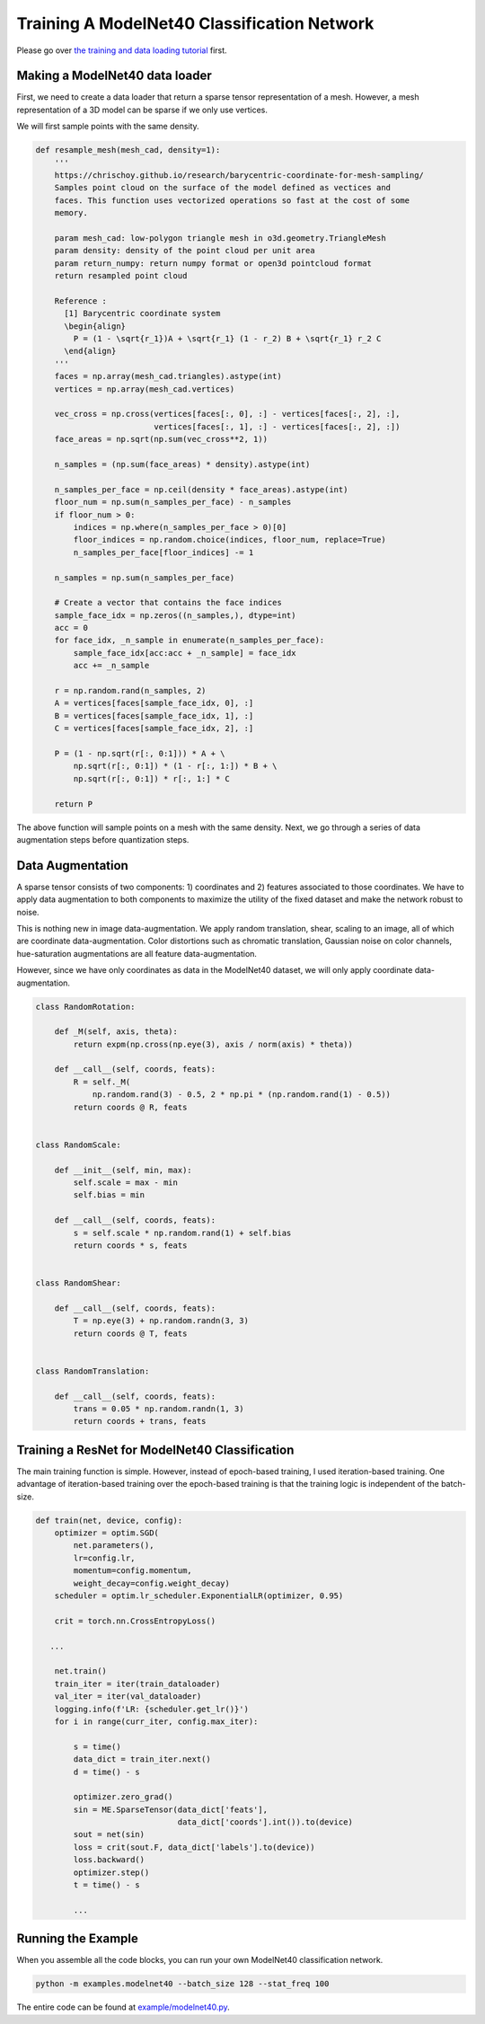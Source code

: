 Training A ModelNet40 Classification Network
============================================

Please go over `the training and data loading tutorial
<https://stanfordvl.github.io/MinkowskiEngine/demo/training.html>`_ first.


Making a ModelNet40 data loader
-------------------------------

First, we need to create a data loader that return a sparse tensor
representation of a mesh. However, a mesh representation of a 3D model can be sparse if we only use vertices.

We will first sample points with the same density.

.. code-block:: python

   def resample_mesh(mesh_cad, density=1):
       '''
       https://chrischoy.github.io/research/barycentric-coordinate-for-mesh-sampling/
       Samples point cloud on the surface of the model defined as vectices and
       faces. This function uses vectorized operations so fast at the cost of some
       memory.

       param mesh_cad: low-polygon triangle mesh in o3d.geometry.TriangleMesh
       param density: density of the point cloud per unit area
       param return_numpy: return numpy format or open3d pointcloud format
       return resampled point cloud

       Reference :
         [1] Barycentric coordinate system
         \begin{align}
           P = (1 - \sqrt{r_1})A + \sqrt{r_1} (1 - r_2) B + \sqrt{r_1} r_2 C
         \end{align}
       '''
       faces = np.array(mesh_cad.triangles).astype(int)
       vertices = np.array(mesh_cad.vertices)

       vec_cross = np.cross(vertices[faces[:, 0], :] - vertices[faces[:, 2], :],
                            vertices[faces[:, 1], :] - vertices[faces[:, 2], :])
       face_areas = np.sqrt(np.sum(vec_cross**2, 1))

       n_samples = (np.sum(face_areas) * density).astype(int)

       n_samples_per_face = np.ceil(density * face_areas).astype(int)
       floor_num = np.sum(n_samples_per_face) - n_samples
       if floor_num > 0:
           indices = np.where(n_samples_per_face > 0)[0]
           floor_indices = np.random.choice(indices, floor_num, replace=True)
           n_samples_per_face[floor_indices] -= 1

       n_samples = np.sum(n_samples_per_face)

       # Create a vector that contains the face indices
       sample_face_idx = np.zeros((n_samples,), dtype=int)
       acc = 0
       for face_idx, _n_sample in enumerate(n_samples_per_face):
           sample_face_idx[acc:acc + _n_sample] = face_idx
           acc += _n_sample

       r = np.random.rand(n_samples, 2)
       A = vertices[faces[sample_face_idx, 0], :]
       B = vertices[faces[sample_face_idx, 1], :]
       C = vertices[faces[sample_face_idx, 2], :]

       P = (1 - np.sqrt(r[:, 0:1])) * A + \
           np.sqrt(r[:, 0:1]) * (1 - r[:, 1:]) * B + \
           np.sqrt(r[:, 0:1]) * r[:, 1:] * C

       return P


The above function will sample points on a mesh with the same density. Next, we
go through a series of data augmentation steps before quantization steps.


Data Augmentation
-----------------

A sparse tensor consists of two components: 1) coordinates and 2) features
associated to those coordinates. We have to apply data augmentation to both
components to maximize the utility of the fixed dataset and make the network
robust to noise.

This is nothing new in image data-augmentation. We apply random translation,
shear, scaling to an image, all of which are coordinate data-augmentation.
Color distortions such as chromatic translation, Gaussian noise on color
channels, hue-saturation augmentations are all feature data-augmentation.

However, since we have only coordinates as data in the ModelNet40 dataset, we
will only apply coordinate data-augmentation.


.. code-block:: python

   class RandomRotation:

       def _M(self, axis, theta):
           return expm(np.cross(np.eye(3), axis / norm(axis) * theta))

       def __call__(self, coords, feats):
           R = self._M(
               np.random.rand(3) - 0.5, 2 * np.pi * (np.random.rand(1) - 0.5))
           return coords @ R, feats


   class RandomScale:

       def __init__(self, min, max):
           self.scale = max - min
           self.bias = min

       def __call__(self, coords, feats):
           s = self.scale * np.random.rand(1) + self.bias
           return coords * s, feats


   class RandomShear:

       def __call__(self, coords, feats):
           T = np.eye(3) + np.random.randn(3, 3)
           return coords @ T, feats


   class RandomTranslation:

       def __call__(self, coords, feats):
           trans = 0.05 * np.random.randn(1, 3)
           return coords + trans, feats


Training a ResNet for ModelNet40 Classification
-----------------------------------------------

The main training function is simple. However, instead of epoch-based training, I used iteration-based training. 
One advantage of iteration-based training over the epoch-based training is that
the training logic is independent of the batch-size.


.. code-block:: python

   def train(net, device, config):
       optimizer = optim.SGD(
           net.parameters(),
           lr=config.lr,
           momentum=config.momentum,
           weight_decay=config.weight_decay)
       scheduler = optim.lr_scheduler.ExponentialLR(optimizer, 0.95)

       crit = torch.nn.CrossEntropyLoss()

      ...

       net.train()
       train_iter = iter(train_dataloader)
       val_iter = iter(val_dataloader)
       logging.info(f'LR: {scheduler.get_lr()}')
       for i in range(curr_iter, config.max_iter):

           s = time()
           data_dict = train_iter.next()
           d = time() - s

           optimizer.zero_grad()
           sin = ME.SparseTensor(data_dict['feats'],
                                 data_dict['coords'].int()).to(device)
           sout = net(sin)
           loss = crit(sout.F, data_dict['labels'].to(device))
           loss.backward()
           optimizer.step()
           t = time() - s

           ...


Running the Example
-------------------


When you assemble all the code blocks, you can run your own ModelNet40 classification network.

.. code-block::

   python -m examples.modelnet40 --batch_size 128 --stat_freq 100


The entire code can be found at `example/modelnet40.py
<https://github.com/StanfordVL/MinkowskiEngine/blob/master/examples/modelnet40.py>`_.
